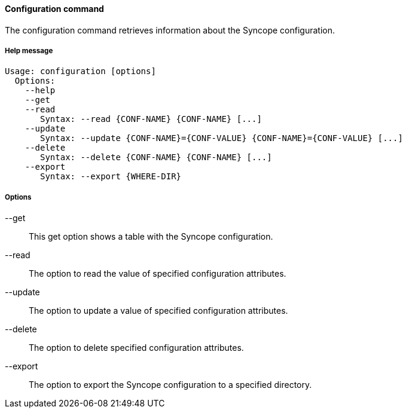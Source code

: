 //
// Licensed to the Apache Software Foundation (ASF) under one
// or more contributor license agreements.  See the NOTICE file
// distributed with this work for additional information
// regarding copyright ownership.  The ASF licenses this file
// to you under the Apache License, Version 2.0 (the
// "License"); you may not use this file except in compliance
// with the License.  You may obtain a copy of the License at
//
//   http://www.apache.org/licenses/LICENSE-2.0
//
// Unless required by applicable law or agreed to in writing,
// software distributed under the License is distributed on an
// "AS IS" BASIS, WITHOUT WARRANTIES OR CONDITIONS OF ANY
// KIND, either express or implied.  See the License for the
// specific language governing permissions and limitations
// under the License.
//

==== Configuration command
The configuration command retrieves information about the Syncope configuration.

===== Help message
[source,bash]
----
Usage: configuration [options]
  Options:
    --help 
    --get 
    --read 
       Syntax: --read {CONF-NAME} {CONF-NAME} [...] 
    --update 
       Syntax: --update {CONF-NAME}={CONF-VALUE} {CONF-NAME}={CONF-VALUE} [...]
    --delete 
       Syntax: --delete {CONF-NAME} {CONF-NAME} [...]
    --export 
       Syntax: --export {WHERE-DIR}

----

===== Options

--get::
This get option shows a table with the Syncope configuration.
--read::
The option to read the value of specified configuration attributes.
--update::
The option to update a value of specified configuration attributes.
--delete::
The option to delete specified configuration attributes.
--export::
The option to export the Syncope configuration to a specified directory.
